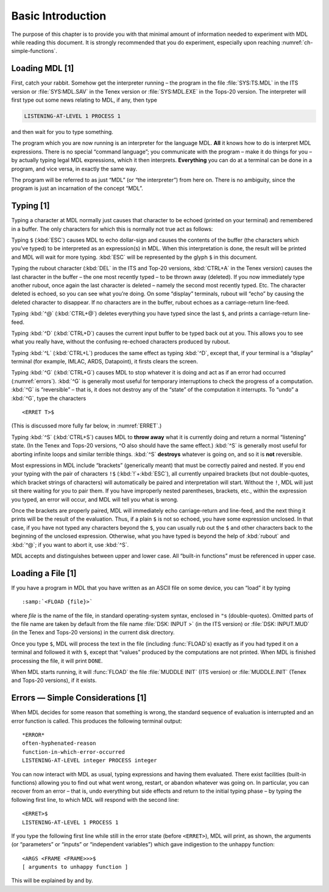 .. chapter 1

Basic Introduction
==================

The purpose of this chapter is to provide you with that minimal amount
of information needed to experiment with MDL while reading this
document. It is strongly recommended that you do experiment, especially
upon reaching :numref:`ch-simple-functions`.

Loading MDL [1]
---------------

First, catch your rabbit. Somehow get the interpreter running – the
program in the file :file:`SYS:TS.MDL` in the ITS version or :file:`SYS:MDL.SAV`
in the Tenex version or :file:`SYS:MDL.EXE` in the Tops-20 version. The
interpreter will first type out some news relating to MDL, if any, then
type

.. code-block:: text

    LISTENING-AT-LEVEL 1 PROCESS 1

and then wait for you to type something.

The program which you are now running is an interpreter for the language
MDL. **All** it knows how to do is interpret MDL expressions. There is
no special “command language”; you communicate with the program – make
it do things for you – by actually typing legal MDL expressions, which
it then interprets. **Everything** you can do at a terminal can be done
in a program, and vice versa, in exactly the same way.

The program will be referred to as just “MDL” (or “the interpreter”)
from here on. There is no ambiguity, since the program is just an
incarnation of the concept “MDL”.

Typing [1]
----------

Typing a character at MDL normally just causes that character to be
echoed (printed on your terminal) and remembered in a buffer. The only
characters for which this is normally not true act as follows:

.. index:: $

Typing ``$`` (:kbd:`ESC`) causes MDL to echo dollar-sign and causes the
contents of the buffer (the characters which you’ve typed) to be
interpreted as an expression(s) in MDL. When this interpretation is
done, the result will be printed and MDL will wait for more typing. :kbd:`ESC`
will be represented by the glyph ``$`` in this document.

Typing the rubout character (:kbd:`DEL` in the ITS and Top-20 versions,
:kbd:`CTRL+A` in the Tenex version) causes the last character in the buffer –
the one most recently typed – to be thrown away (deleted). If you now
immediately type another rubout, once again the last character is deleted –
namely the second most recently typed. Etc. The character deleted is echoed, so
you can see what you’re doing. On some “display” terminals, rubout will “echo”
by causing the deleted character to disappear. If no characters are in the
buffer, rubout echoes as a carriage-return line-feed.

Typing :kbd:`^@` (:kbd:`CTRL+@`) deletes everything you have typed since the
last ``$``, and prints a carriage-return line-feed.

Typing :kbd:`^D` (:kbd:`CTRL+D`) causes the current input buffer to be typed
back out at you. This allows you to see what you really have, without the
confusing re-echoed characters produced by rubout.

Typing :kbd:`^L` (:kbd:`CTRL+L`) produces the same effect as typing :kbd:`^D`,
except that, if your terminal is a “display” terminal (for example, IMLAC, ARDS,
Datapoint), it firsts clears the screen.

Typing :kbd:`^G` (:kbd:`CTRL+G`) causes MDL to stop whatever it is doing and act
as if an error had occurred (:numref:`errors`). :kbd:`^G` is generally most
useful for temporary interruptions to check the progress of a computation.
:kbd:`^G` is “reversible” – that is, it does not destroy any of the “state” of
the computation it interrupts. To “undo” a :kbd:`^G`, type the characters

::

    <ERRET T>$

(This is discussed more fully far below, in :numref:`ERRET`.)

Typing :kbd:`^S` (:kbd:`CTRL+S`) causes MDL to **throw away** what it is
currently doing and return a normal “listening” state. (In the Tenex and Tops-20
versions, ^O also should have the same effect.) :kbd:`^S` is generally most
useful for aborting infinite loops and similar terrible things. :kbd:`^S`
**destroys** whatever is going on, and so it is **not** reversible.

Most expressions in MDL include “brackets” (generically meant) that must
be correctly paired and nested. If you end your typing with the pair of
characters ``!$`` (:kbd:`!`+:kbd:`ESC`), all currently unpaired brackets (but
not double-quotes, which bracket strings of characters) will automatically
be paired and interpretation will start. Without the ``!``, MDL will just
sit there waiting for you to pair them. If you have improperly nested
parentheses, brackets, etc., within the expression you typed, an error
will occur, and MDL will tell you what is wrong.

Once the brackets are properly paired, MDL will immediately echo carriage-return
and line-feed, and the next thing it prints will be the result of the
evaluation. Thus, if a plain ``$`` is not so echoed, you have some expression
unclosed. In that case, if you have not typed any characters beyond the ``$``,
you can usually rub out the ``$`` and other characters back to the beginning of
the unclosed expression. Otherwise, what you have typed is beyond the help of
:kbd:`rubout` and :kbd:`^@`; if you want to abort it, use :kbd:`^S`.

MDL accepts and distinguishes between upper and lower case. All
“built-in functions” must be referenced in upper case.

Loading a File [1]
------------------

If you have a program in MDL that you have written as an ASCII file on
some device, you can “load” it by typing

.. parsed-literal::

    :samp:`<FLOAD {file}>`

where *file* is the name of the file, in standard operating-system
syntax, enclosed in ``"``\s (double-quotes). Omitted parts of the file name
are taken by default from the file name :file:`DSK: INPUT >` (in the ITS
version) or :file:`DSK: INPUT.MUD` (in the Tenex and Tops-20 versions) in
the current disk directory.

Once you type ``$``, MDL will process the text in the file (including
:func:`FLOAD`\ s) exactly as if you had typed it on a terminal and followed it
with ``$``, except that “values” produced by the computations are not printed.
When MDL is finished processing the file, it will print ``DONE``.

When MDL starts running, it will :func:`FLOAD` the file :file:`MUDDLE INIT` (ITS
version) or :file:`MUDDLE.INIT` (Tenex and Tops-20 versions), if it exists.

.. _errors:

Errors — Simple Considerations [1]
----------------------------------

When MDL decides for some reason that something is wrong, the standard
sequence of evaluation is interrupted and an error function is called.
This produces the following terminal output::

    *ERROR*
    often-hyphenated-reason
    function-in-which-error-occurred
    LISTENING-AT-LEVEL integer PROCESS integer

You can now interact with MDL as usual, typing expressions and having
them evaluated. There exist facilities (built-in functions) allowing you
to find out what went wrong, restart, or abandon whatever was going on.
In particular, you can recover from an error – that is, undo everything
but side effects and return to the initial typing phase – by typing the
following first line, to which MDL will respond with the second line::

    <ERRET>$
    LISTENING-AT-LEVEL 1 PROCESS 1

If you type the following first line while still in the error state
(before ``<ERRET>``), MDL will print, as shown, the arguments (or
“parameters” or “inputs” or “independent variables”) which gave
indigestion to the unhappy function::

    <ARGS <FRAME <FRAME>>>$
    [ arguments to unhappy function ]

This will be explained by and by.

